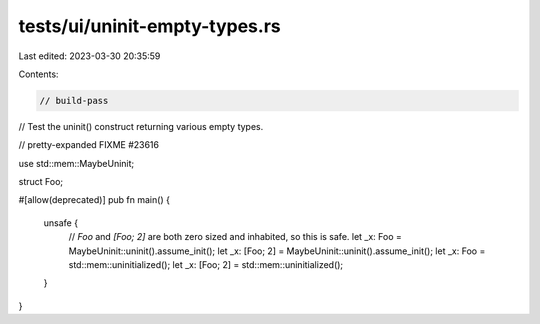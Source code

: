 tests/ui/uninit-empty-types.rs
==============================

Last edited: 2023-03-30 20:35:59

Contents:

.. code-block:: rs

    // build-pass
// Test the uninit() construct returning various empty types.

// pretty-expanded FIXME #23616

use std::mem::MaybeUninit;

struct Foo;

#[allow(deprecated)]
pub fn main() {
    unsafe {
        // `Foo` and `[Foo; 2]` are both zero sized and inhabited, so this is safe.
        let _x: Foo = MaybeUninit::uninit().assume_init();
        let _x: [Foo; 2] = MaybeUninit::uninit().assume_init();
        let _x: Foo = std::mem::uninitialized();
        let _x: [Foo; 2] = std::mem::uninitialized();
    }
}


